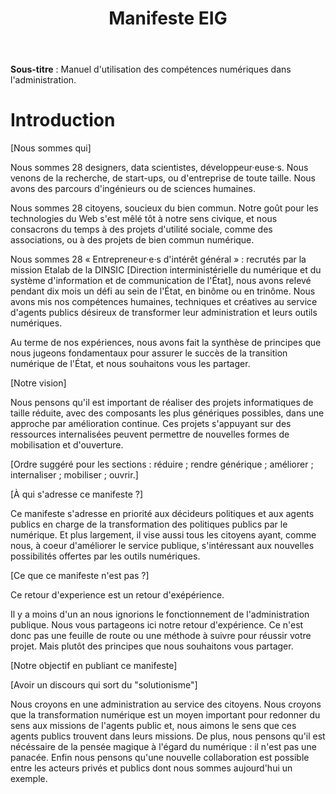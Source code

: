 #+title: Manifeste EIG

# Source : [[https://bimestriel.framapad.org/p/eig-introduction]]

*Sous-titre* : Manuel d'utilisation des compétences numériques dans
l'administration.

* Introduction

[Nous sommes qui]

Nous sommes 28 designers, data scientistes, développeur·euse·s. Nous venons de
la recherche, de start-ups, ou d'entreprise de toute taille. Nous
avons des parcours d'ingénieurs ou de sciences humaines.

Nous sommes 28 citoyens, soucieux du bien commun. Notre goût
pour les technologies du Web s'est mêlé tôt à notre sens civique, et
nous consacrons du temps à des projets d'utilité sociale, comme des
associations, ou à des projets de bien commun numérique.

Nous sommes 28 « Entrepreneur·e·s d'intérêt général » : recrutés par la
mission Etalab de la DINSIC [Direction interministérielle du
numérique et du système d'information et de communication de
l'État], nous avons relevé pendant dix mois un défi au sein de l'État, 
en binôme ou en trinôme. Nous avons mis nos compétences humaines,
techniques et créatives au service d'agents publics désireux de
transformer leur administration et leurs outils numériques.

Au terme de nos expériences, nous avons fait la synthèse de principes 
que nous jugeons fondamentaux pour assurer le succès de la transition 
numérique de l'État, et nous souhaitons vous les partager.

[Notre vision]

Nous pensons qu'il est important de réaliser des projets informatiques
de taille réduite, avec des composants les plus génériques possibles,
dans une approche par amélioration continue. Ces projets s'appuyant
sur des ressources internalisées peuvent permettre de nouvelles formes
de mobilisation et d'ouverture.

[Ordre suggéré pour les sections : réduire ; rendre générique ;
améliorer ; internaliser ; mobiliser ; ouvrir.]

[À qui s'adresse ce manifeste ?]

Ce manifeste s'adresse en priorité aux décideurs politiques et aux
agents publics en charge de la transformation des politiques publics
par le numérique. Et plus largement, il vise aussi tous les citoyens
ayant, comme nous, à coeur d'améliorer le service publique,
s'intéressant aux nouvelles possibilités offertes par les outils
numériques.

[Ce que ce manifeste n'est pas ?]

Ce retour d'experience est un retour d'exépérience.

Il y a moins d'un an nous ignorions le fonctionnement de
l'administration publique. Nous vous partageons ici notre retour
d'expérience. Ce n'est donc pas une feuille de route ou une méthode à
suivre pour réussir votre projet. Mais plutôt des principes que nous
souhaitons vous partager.

[Notre objectif en publiant ce manifeste]

[Avoir un discours qui sort du "solutionisme"]

Nous croyons en une administration au service des citoyens. Nous
croyons que la transformation numérique est un moyen important pour
redonner du sens aux missions de l'agents public et, nous aimons le
sens que ces agents publics trouvent dans leurs missions. De plus,
nous pensons qu'il est nécéssaire de la pensée magique à l'égard du
numérique : il n'est pas une panacée.  Enfin nous pensons qu'une
nouvelle collaboration est possible entre les acteurs privés et
publics dont nous sommes aujourd'hui un exemple.
   
